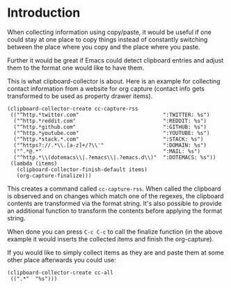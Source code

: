 * Introduction

When collecting information using copy/paste, it would be useful if one could
stay at one place to copy things instead of constantly switching between the
place where you copy and the place where you paste.

Further it would be great if Emacs could detect clipboard entries and adjust them
to the format one would like to have them.

This is what clipboard-collector is about. Here is an example for collecting
contact information from a website for org capture (contact info gets
transformed to be used as property drawer items).


#+BEGIN_SRC elisp
(clipboard-collector-create cc-capture-rss
 (("^http.*twitter.com"                           ":TWITTER: %s")
  ("^http.*reddit.com"                            ":REDDIT: %s")
  ("^http.*github.com"                            ":GITHUB: %s")
  ("^http.*youtube.com"                           ":YOUTUBE: %s")
  ("^http.*stack.*.com"                           ":STACK: %s")
  ("^https?://.*\\.[a-z]+/?\\'"                   ":DOMAIN: %s")
  ("^.*@.*"                                       ":MAIL: %s")
  ("^http.*\\(dotemacs\\|.?emacs\\|.?emacs.d\\)"  ":DOTEMACS: %s"))
 (lambda (items)
   (clipboard-collector-finish-default items)
   (org-capture-finalize)))
#+END_SRC

This creates a command called =cc-capture-rss=. When called the clipboard is
observed and on changes which match one of the regexes, the clipboard contents
are transformed via the format string. It's also possible to provide an
additional function to transform the contents before applying the format string.

When done you can press =C-c C-c= to call the finalize function (in the above
example it would inserts the collected items and finish the org-capture).

If you would like to simply collect items as they are and paste them at some other
place afterwards you could use:

#+BEGIN_SRC elisp
(clipboard-collector-create cc-all
 ((".*"  "%s")))
#+END_SRC
